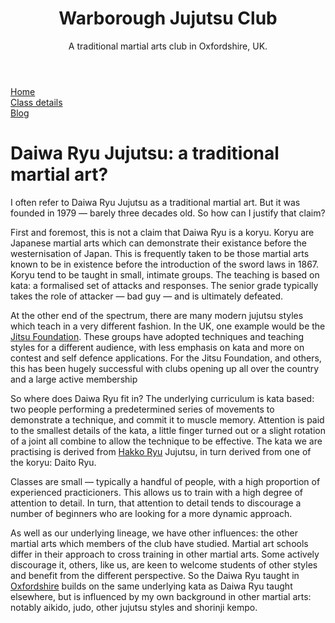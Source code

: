 # Originally written on Grand Cayman, as the sun goes down, 2004

#+TITLE: Warborough Jujutsu Club
#+SUBTITLE: A traditional martial arts club in Oxfordshire, UK.


#+BEGIN_EXPORT html
<div class="menu">
<a href='/'>Home</a><br>
<a href='/classdetails/'> Class details</a><br>
<a href='/blog/'>Blog</a>
</div>
#+END_EXPORT


* Daiwa Ryu Jujutsu: a traditional martial art?

I often refer to Daiwa Ryu Jujutsu as a traditional martial art.  But
it was founded in 1979 --- barely three decades old.  So how can I
justify that claim?

First and foremost, this is not a claim that Daiwa Ryu is a koryu.
Koryu are Japanese martial arts which can demonstrate their existance
before the westernisation of Japan. This is frequently taken to be
those martial arts known to be in existence before the introduction of
the sword laws in 1867. Koryu tend to be taught in small, intimate
groups.  The teaching is based on kata: a formalised set of attacks
and responses.  The senior grade typically takes the role of attacker
--- bad guy --- and is ultimately defeated.

At the other end of the spectrum, there are many modern jujutsu styles
which teach in a very different fashion.  In the UK, one example would
be the [[http://www.jitsufoundation.org][Jitsu Foundation]].  These groups have adopted techniques and
teaching styles for a different audience, with less emphasis on kata
and more on contest and self defence applications.  For the Jitsu
Foundation, and others, this has been hugely successful with clubs
opening up all over the country and a large active membership

So where does Daiwa Ryu fit in? The underlying curriculum is kata
based: two people performing a predetermined series of movements to
demonstrate a technique, and commit it to muscle memory. Attention is
paid to the smallest details of the kata, a little finger turned out
or a slight rotation of a joint all combine to allow the technique to
be effective.  The kata we are practising is derived from [[http://www.hakkoryu.com][Hakko Ryu]]
Jujutsu, in turn derived from one of the koryu: Daito Ryu.

Classes are small --- typically a handful of people, with a high
proportion of experienced practicioners.  This allows us to train with
a high degree of attention to detail.  In turn, that attention to
detail tends to discourage a number of beginners who are looking for a
more dynamic approach.

As well as our underlying lineage, we have other influences: the other
martial arts which members of the club have studied.  Martial art
schools differ in their approach to cross training in other martial
arts.  Some actively discourage it, others, like us, are keen to
welcome students of other styles and benefit from the different
perspective.  So the Daiwa Ryu taught in [[file:../classdetails/index.org][Oxfordshire]] builds on the
same underlying kata as Daiwa Ryu taught elsewhere, but is influenced
by my own background in other martial arts: notably aikido, judo,
other jujutsu styles and shorinji kempo.
